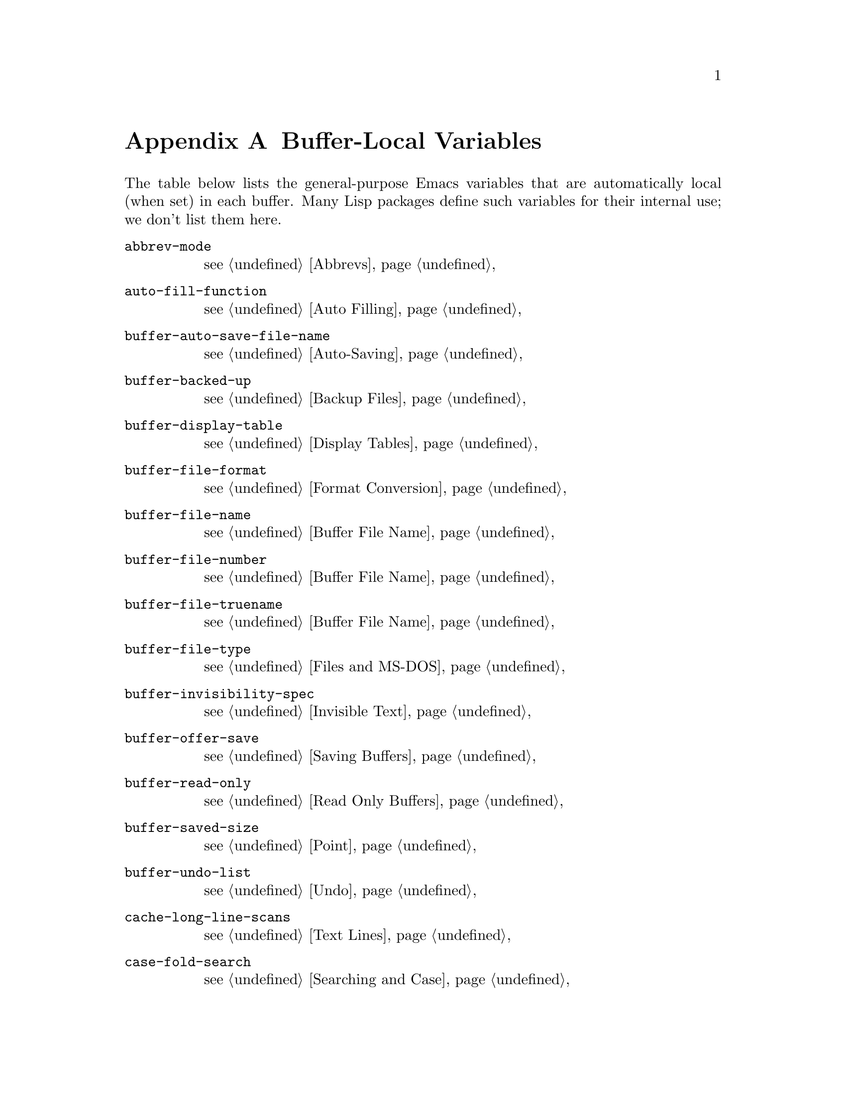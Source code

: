 @c -*-texinfo-*-
@c This is part of the XEmacs Lisp Reference Manual.
@c Copyright (C) 1990, 1991, 1992, 1993 Free Software Foundation, Inc. 
@c See the file lispref.texi for copying conditions.
@setfilename ../../info/locals.info
@node Standard Buffer-Local Variables, Standard Keymaps, Standard Errors, Top
@appendix Buffer-Local Variables
@c The title "Standard Buffer-Local Variables" is too long for
@c smallbook. --rjc 30mar92

  The table below lists the general-purpose Emacs variables that are
automatically local (when set) in each buffer.  Many Lisp packages
define such variables for their internal use; we don't list them here.

@table @code
@item abbrev-mode
@pxref{Abbrevs}

@item auto-fill-function
@pxref{Auto Filling}

@item buffer-auto-save-file-name
@pxref{Auto-Saving}

@item buffer-backed-up
@pxref{Backup Files}

@item buffer-display-table
@pxref{Display Tables}

@item buffer-file-format
@pxref{Format Conversion}

@item buffer-file-name
@pxref{Buffer File Name}

@item buffer-file-number
@pxref{Buffer File Name}

@item buffer-file-truename
@pxref{Buffer File Name}

@item buffer-file-type
@pxref{Files and MS-DOS}

@item buffer-invisibility-spec
@pxref{Invisible Text}

@item buffer-offer-save
@pxref{Saving Buffers}

@item buffer-read-only
@pxref{Read Only Buffers}

@item buffer-saved-size
@pxref{Point}

@item buffer-undo-list
@pxref{Undo}

@item cache-long-line-scans
@pxref{Text Lines}

@item case-fold-search
@pxref{Searching and Case}

@item ctl-arrow
@pxref{Usual Display}

@item comment-column
@pxref{Comments,,, xemacs, The XEmacs User's Manual}

@item default-directory
@pxref{System Environment}

@item defun-prompt-regexp
@pxref{List Motion}

@item fill-column
@pxref{Auto Filling}

@item goal-column
@pxref{Moving Point,,, xemacs, The XEmacs User's Manual}

@item left-margin
@pxref{Indentation}

@item local-abbrev-table
@pxref{Abbrevs}

@item local-write-file-hooks
@pxref{Saving Buffers}

@item major-mode
@pxref{Mode Help}

@item mark-active
@pxref{The Mark}

@item mark-ring
@pxref{The Mark}

@item minor-modes
@pxref{Minor Modes}

@item modeline-format
@pxref{Modeline Data}

@item modeline-buffer-identification
@pxref{Modeline Variables}

@item modeline-format
@pxref{Modeline Data}

@item modeline-modified
@pxref{Modeline Variables}

@item modeline-process
@pxref{Modeline Variables}

@item mode-name
@pxref{Modeline Variables}

@item overwrite-mode
@pxref{Insertion}

@item paragraph-separate
@pxref{Standard Regexps}

@item paragraph-start
@pxref{Standard Regexps}

@item point-before-scroll
Used for communication between mouse commands and scroll-bar commands.

@item require-final-newline
@pxref{Insertion}

@item selective-display
@pxref{Selective Display}

@item selective-display-ellipses
@pxref{Selective Display}

@item tab-width
@pxref{Usual Display}

@item truncate-lines
@pxref{Truncation}

@item vc-mode
@pxref{Modeline Variables}
@end table
